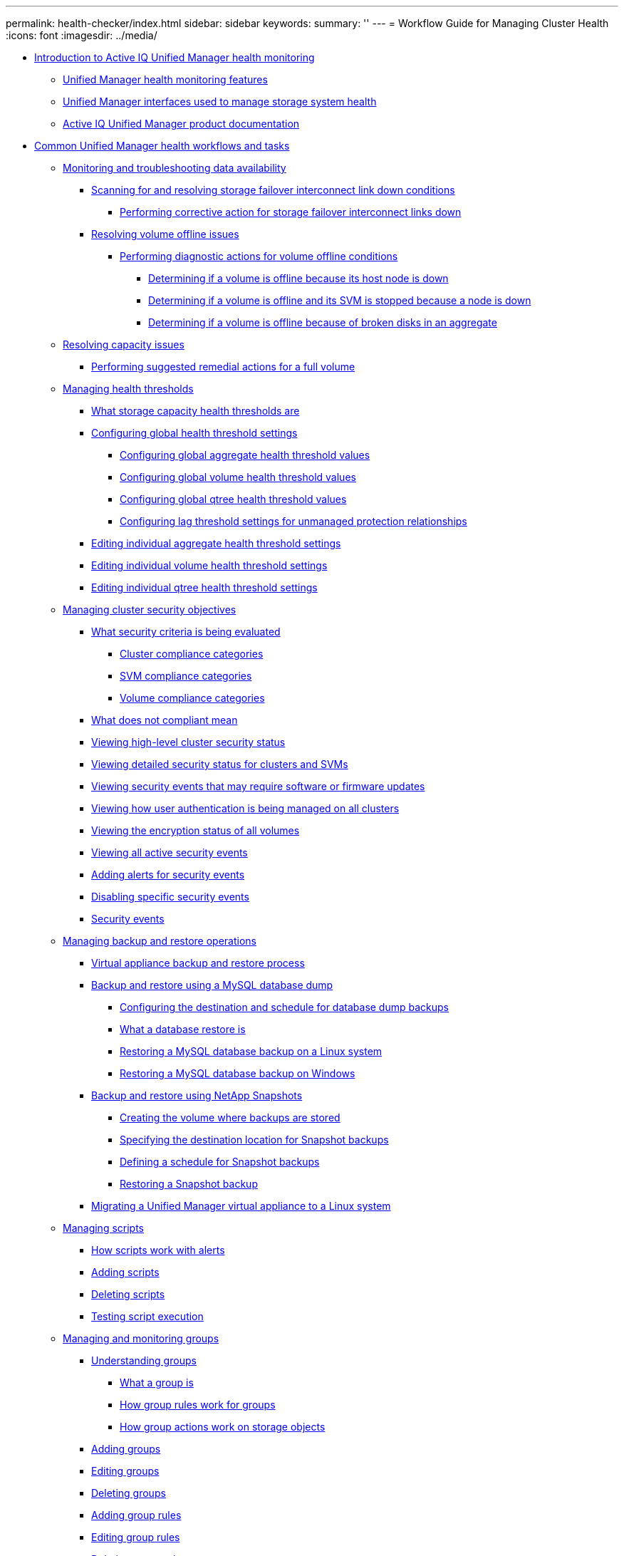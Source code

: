 ---
permalink: health-checker/index.html
sidebar: sidebar
keywords: 
summary: ''
---
= Workflow Guide for Managing Cluster Health
:icons: font
:imagesdir: ../media/

* xref:concept_introduction_to_unified_manager_health_monitoring.adoc[Introduction to Active IQ Unified Manager health monitoring]
 ** xref:concept_unified_manager_health_monitoring_features.adoc[Unified Manager health monitoring features]
 ** xref:concept_unified_manager_interfaces_used_to_manage_storage_system_health.adoc[Unified Manager interfaces used to manage storage system health]
 ** xref:reference_oncommand_unified_manager_product_documentation.adoc[Active IQ Unified Manager product documentation]
* xref:concept_common_unified_manager_administrative_workflows_and_tasks.adoc[Common Unified Manager health workflows and tasks]
 ** xref:concept_monitoring_and_troubleshooting_data_availability.adoc[Monitoring and troubleshooting data availability]
  *** xref:task_resolving_a_storage_failover_interconnect_link_down_condition.adoc[Scanning for and resolving storage failover interconnect link down conditions]
   **** xref:task_performing_corrective_action_for_storage_failover_interconnect_links_down.adoc[Performing corrective action for storage failover interconnect links down]
  *** xref:task_resolving_volume_offline_issues.adoc[Resolving volume offline issues]
   **** xref:task_performing_diagnotstic_actions_for_volume_offline_conditions.adoc[Performing diagnostic actions for volume offline conditions]
    ***** xref:task_determining_if_a_volume_offline_condition_is_caused_by_a_down_cluster_node.adoc[Determining if a volume is offline because its host node is down]
    ***** xref:task_determining_if_a_volume_is_offline_and_its_svm_is_stopped_because_a_cluster_node_is_down.adoc[Determining if a volume is offline and its SVM is stopped because a node is down]
    ***** xref:task_determining_if_a_volume_is_offline_because_of_broken_disks_in_an_aggregate.adoc[Determining if a volume is offline because of broken disks in an aggregate]
 ** xref:task_resolving_capacity_issues.adoc[Resolving capacity issues]
  *** xref:task_performing_suggested_remedial_actions_for_a_full_volume.adoc[Performing suggested remedial actions for a full volume]
 ** xref:concept_managing_health_thresholds.adoc[Managing health thresholds]
  *** xref:concept_what_storage_capacity_health_thresholds_are.adoc[What storage capacity health thresholds are]
  *** xref:task_configuring_global_health_threshold_settings.adoc[Configuring global health threshold settings]
   **** xref:task_configuring_global_aggregate_health_threshold_values.adoc[Configuring global aggregate health threshold values]
   **** xref:task_configuring_global_volume_health_threshold_values.adoc[Configuring global volume health threshold values]
   **** xref:task_configuring_global_qtree_health_threshold_values.adoc[Configuring global qtree health threshold values]
   **** xref:task_configuring_lag_threshold_settings_for_unmanaged_protection_relationships.adoc[Configuring lag threshold settings for unmanaged protection relationships]
  *** xref:task_editing_individual_aggregate_health_threshold_settings.adoc[Editing individual aggregate health threshold settings]
  *** xref:task_editing_individual_volume_health_threshold_settings.adoc[Editing individual volume health threshold settings]
  *** xref:task_editing_individual_qtree_health_threshold_settings.adoc[Editing individual qtree health threshold settings]
 ** xref:concept_managing_cluster_security_objectives.adoc[Managing cluster security objectives]
  *** xref:concept_what_security_criteria_is_being_evaluated.adoc[What security criteria is being evaluated]
   **** xref:reference_cluster_compliance_categories.adoc[Cluster compliance categories]
   **** xref:reference_svm_compliance_categories.adoc[SVM compliance categories]
   **** xref:reference_volume_compliance_categories.adoc[Volume compliance categories]
  *** xref:concept_what_does_not_compliant_mean.adoc[What does not compliant mean]
  *** xref:task_viewing_high_level_cluster_security_status.adoc[Viewing high-level cluster security status]
  *** xref:task_viewing_detailed_security_status_for_clusters_and_svms.adoc[Viewing detailed security status for clusters and SVMs]
  *** xref:task_viewing_security_events_that_may_require_software_or_firmware_updates.adoc[Viewing security events that may require software or firmware updates]
  *** xref:task_viewing_how_user_authentication_is_being_managed_on_all_clusters.adoc[Viewing how user authentication is being managed on all clusters]
  *** xref:task_viewing_the_encryption_status_of_all_volumes.adoc[Viewing the encryption status of all volumes]
  *** xref:task_viewing_all_security_events.adoc[Viewing all active security events]
  *** xref:task_adding_alerts_for_security_events.adoc[Adding alerts for security events]
  *** xref:task_disabling_specific_security_events.adoc[Disabling specific security events]
  *** xref:reference_security_events.adoc[Security events]
 ** xref:concept_managing_backup_and_restore_operations.adoc[Managing backup and restore operations]
  *** xref:concept_backup_and_restore_on_virtual_appliance.adoc[Virtual appliance backup and restore process]
  *** xref:concept_backup_and_restore_using_a_mysql_database_dump.adoc[Backup and restore using a MySQL database dump]
   **** xref:concept_configuring_the_destination_and_schedule_for_database_dump_backups.adoc[Configuring the destination and schedule for database dump backups]
   **** xref:concept_what_a_database_restore_is.adoc[What a database restore is]
   **** xref:task_restoring_a_mysql_database_backup_on_red_hat_enterprise_linux_or_centos.adoc[Restoring a MySQL database backup on a Linux system]
   **** xref:task_restoring_a_mysql_database_backup_on_windows.adoc[Restoring a MySQL database backup on Windows]
  *** xref:concept_backup_and_restore_using_netapp_snapshots.adoc[Backup and restore using NetApp Snapshots]
   **** xref:task_creating_the_volume_where_backups_are_stored.adoc[Creating the volume where backups are stored]
   **** xref:task_specifying_the_destination_location_for_snapshot_backups.adoc[Specifying the destination location for Snapshot backups]
   **** xref:task_defining_a_schedule_for_snapshot_backups.adoc[Defining a schedule for Snapshot backups]
   **** xref:task_restoring_a_snapshot_backup.adoc[Restoring a Snapshot backup]
  *** xref:task_migrating_a_unified_manager_virtual_appliance_to_a_rhel_or_centos_system.adoc[Migrating a Unified Manager virtual appliance to a Linux system]
 ** xref:concept_managing_scripts.adoc[Managing scripts]
  *** xref:concept_how_scripts_work_with_alerts.adoc[How scripts work with alerts]
  *** xref:task_adding_scripts.adoc[Adding scripts]
  *** xref:task_deleting_scripts.adoc[Deleting scripts]
  *** xref:task_testing_script_execution.adoc[Testing script execution]
 ** xref:concept_managing_and_monitoring_groups.adoc[Managing and monitoring groups]
  *** xref:concept_understanding_groups.adoc[Understanding groups]
   **** xref:concept_what_a_group_is.adoc[What a group is]
   **** xref:concept_how_group_rules_work_for_groups.adoc[How group rules work for groups]
   **** xref:concept_how_group_actions_work_on_storage_objects.adoc[How group actions work on storage objects]
  *** xref:task_adding_groups.adoc[Adding groups]
  *** xref:task_editing_the_group_settings.adoc[Editing groups]
  *** xref:task_deleting_groups.adoc[Deleting groups]
  *** xref:task_adding_group_rules.adoc[Adding group rules]
  *** xref:task_editing_group_rules.adoc[Editing group rules]
  *** xref:task_deleting_group_rules.adoc[Deleting group rules]
  *** xref:task_adding_group_actions.adoc[Adding group actions]
  *** xref:task_editing_group_actions.adoc[Editing group actions]
  *** xref:task_configuring_volume_health_thresholds_for_groups.adoc[Configuring volume health thresholds for groups]
  *** xref:task_deleting_group_actions.adoc[Deleting group actions]
  *** xref:task_reordering_group_actions.adoc[Reordering group actions]
 ** xref:concept_prioritizing_storage_objects_using_annotations.adoc[Prioritizing storage object events using annotations]
  *** xref:concept_understanding_more_about_annotations.adoc[Understanding more about annotations]
   **** xref:concept_what_annotations_are.adoc[What annotations are]
   **** xref:concept_how_annotation_rules_work_in_unified_manager.adoc[How annotation rules work in Unified Manager]
   **** xref:reference_description_of_predefined_annotation_values.adoc[Description of predefined annotation values]
  *** xref:task_adding_annotations_dynamically.adoc[Adding annotations dynamically]
  *** xref:task_adding_values_to_annotations.adoc[Adding values to annotations]
  *** xref:task_deleting_annotations.adoc[Deleting annotations]
  *** xref:task_viewing_the_annotation_list_and_details.adoc[Viewing the annotation list and details]
  *** xref:task_deleting_values_from_annotations.adoc[Deleting values from annotations]
  *** xref:task_creating_annotation_rules.adoc[Creating annotation rules]
  *** xref:task_adding_annotations_manually_to_individual_storage_objects.adoc[Adding annotations manually to individual storage objects]
  *** xref:task_editing_annotation_rules.adoc[Editing annotation rules]
  *** xref:task_configuring_conditions_for_annotation_rules.adoc[Configuring conditions for annotation rules]
  *** xref:task_deleting_annotation_rules.adoc[Deleting annotation rules]
  *** xref:task_reordering_annotation_rules.adoc[Reordering annotation rules]
 ** xref:concept_what_a_um_maintenance_window_is.adoc[What a Unified Manager maintenance window is]
  *** xref:task_scheduling_a_maintenance_window_to_disable_cluster_event_notifications.adoc[Scheduling a maintenance window to disable cluster event notifications]
  *** xref:task_changing_or_canceling_a_scheduled_maintenance_window.adoc[Changing or canceling a scheduled maintenance window]
  *** xref:task_viewing_events_that_occurred_during_a_maintenance_window.adoc[Viewing events that occurred during a maintenance window]
 ** xref:concept_managing_saml_authentication_settings_um.adoc[Managing SAML authentication settings]
  *** xref:reference_identity_provider_requirements_um.adoc[Identity provider requirements]
  *** xref:task_enabling_saml_authentication_um.adoc[Enabling SAML authentication]
  *** xref:task_changing_the_identity_provider_idp_used_for_saml_authentication_um.adoc[Changing the identity provider used for SAML authentication]
  *** xref:task_updating_saml_authentication_settings_after_unified_manager_certificate_change.adoc[Updating SAML authentication settings after Unified Manager security certificate change]
  *** xref:task_disabling_saml_authentication_um.adoc[Disabling SAML authentication]
  *** xref:task_disabling_saml_authentication_from_the_maintenance_console_um.adoc[Disabling SAML authentication from the maintenance console]
 ** xref:task_sending_a_support_bundle_to_technical_support.adoc[Sending a support bundle to technical support]
  *** xref:task_accessing_the_maintenance_console.adoc[Accessing the maintenance console]
  *** xref:task_generating_and_uploading_a_support_bundle.adoc[Generating and uploading a support bundle]
  *** xref:task_retrieving_the_support_bundle_using_a_windows_client.adoc[Retrieving the support bundle using a Windows client]
  *** xref:task_retrieving_the_support_bundle_using_a_unix_or_linux_client.adoc[Retrieving the support bundle using a UNIX or Linux client]
  *** xref:task_sending_a_support_bundle_to_technical_support.adoc[Sending a support bundle to technical support]
 ** xref:concept_tasks_and_information_related_to_several_workflows.adoc[Related tasks and reference information]
  *** xref:task_adding_and_reviewing_notes_about_an_event.adoc[Adding and reviewing notes about an event]
  *** xref:task_assigning_events_to_specific_users.adoc[Assigning events]
  *** xref:task_acknowledging_and_resolving_events.adoc[Resolving events]
  *** xref:reference_event_details_page.adoc[Event details page]
   **** xref:reference_what_the_event_information_section_displays.adoc[What the Event Information section displays]
   **** xref:reference_what_the_system_diagnosis_section_displays.adoc[What the System Diagnosis charts display]
   **** xref:reference_what_the_suggested_actions_section_displays.adoc[What the Suggested Actions section displays]
  *** xref:reference_description_of_event_severity_types.adoc[Description of event severity types]
  *** xref:reference_description_of_event_impact_levels.adoc[Description of event impact levels]
  *** xref:reference_description_of_event_impact_areas.adoc[Description of event impact areas]
  *** xref:concept_cluster_components_and_why_they_can_be_in_contention.adoc[Cluster components and why they can be in contention]
  *** xref:task_adding_alerts.adoc[Adding alerts]
  *** xref:reference_health_volume_details_page.adoc[Health/Volume details page]
  *** xref:reference_health_svm_details_page.adoc[Health/Storage Virtual Machine details page]
  *** xref:reference_health_cluster_details_page.adoc[Health/Cluster details page]
  *** xref:reference_health_aggregate_details_page.adoc[Health/Aggregate details page]
  *** xref:task_adding_users.adoc[Adding users]
  *** xref:task_creating_a_database_user.adoc[Creating a database user]
  *** xref:reference_definitions_of_user_roles.adoc[Definitions of user roles in Unified Manager]
  *** xref:reference_definitions_of_user_types.adoc[Definitions of user types]
  *** xref:reference_unified_manager_roles_and_capabilities.adoc[Unified Manager roles and capabilities]
  *** xref:task_generating_an_https_security_certificate_ocf.adoc[Generating an HTTPS security certificate]
  *** xref:reference_supported_unified_manager_cli_commands.adoc[Unified Manager CLI commands]
* xref:reference_copyright_and_trademark.adoc[Copyright and trademark]
 ** xref:reference_copyright.adoc[Copyright]
 ** xref:reference_trademark.adoc[Trademark]
